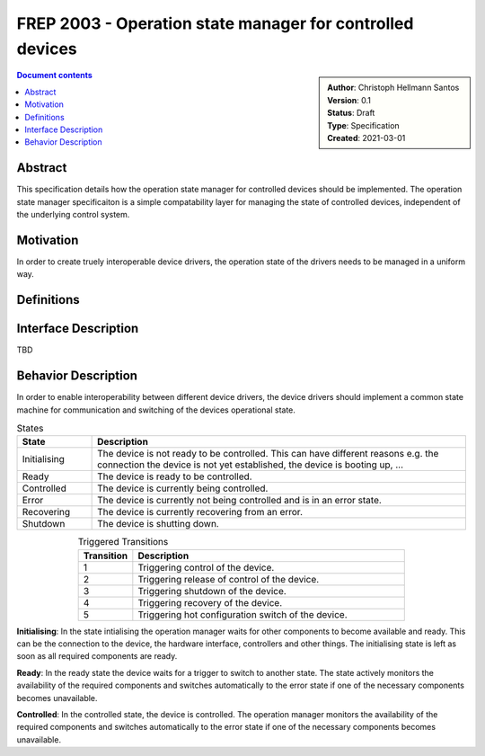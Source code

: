 .. _frep-2003:

FREP 2003 - Operation state manager for controlled devices
==========================================================

.. sidebar:: 
    :name: Document details

    | **Author**: Christoph Hellmann Santos
    | **Version**: 0.1
    | **Status**: Draft
    | **Type**: Specification
    | **Created**: 2021-03-01

.. contents:: Document contents
   :depth: 4
   :backlinks: top


Abstract
--------
This specification details how the operation state manager for controlled
devices should be implemented. The operation state manager specificaiton is a simple
compatability layer for managing the state of controlled devices, independent
of the underlying control system.

Motivation
----------
In order to create truely interoperable device drivers, the operation
state of the drivers needs to be managed in a uniform way.

Definitions
-----------


Interface Description
---------------------

TBD


Behavior Description
----------------------
In order to enable interoperability between different device drivers,
the device drivers should implement a common state machine for communication
and switching of the devices operational state.

.. drawio-figure:: figures/device-state.drawio
    :align: center
    
    Operation state machine


.. csv-table:: States
    :header: "State", "Description"
    :widths: 10, 50

    "Initialising", "The device is not ready to be controlled. This can have different reasons e.g. the connection the device is not yet established, the device is booting up, ..."
    "Ready", "The device is ready to be controlled."
    "Controlled", "The device is currently being controlled."
    "Error", "The device is currently not being controlled and is in an error state."
    "Recovering", "The device is currently recovering from an error."
    "Shutdown", "The device is shutting down."

.. csv-table:: Triggered Transitions
    :align: center
    :header: "Transition", "Description"
    :widths: 10, 50

    "1", "Triggering control of the device."
    "2", "Triggering release of control of the device."
    "3", "Triggering shutdown of the device."
    "4", "Triggering recovery of the device."
    "5", "Triggering hot configuration switch of the device."


**Initialising**:
In the state intialising the operation manager waits for other components to become
available and ready. This can be the connection to the device, the hardware interface,
controllers and other things. The initialising state is left as soon as all required 
components are ready.

**Ready**:
In the ready state the device waits for a trigger to switch to another state. The state
actively monitors the availability of the required components and switches automatically
to the error state if one of the necessary components becomes unavailable.

**Controlled**:
In the controlled state, the device is controlled. The operation manager monitors
the availability of the required components and switches automatically
to the error state if one of the necessary components becomes unavailable.